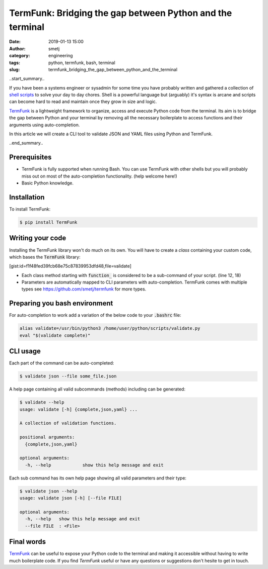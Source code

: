TermFunk: Bridging the gap between Python and the terminal
##########################################################
:date: 2019-01-13 15:00
:author: smetj
:category: engineering
:tags: python, termfunk, bash, terminal
:slug: termfunk_bridging_the_gap_between_python_and_the_terminal

.. role:: highlight(code)
   :language: text

|picture|

..start_summary..

If you have been a systems engineer or sysadmin for some time you have
probably written and gathered a collection of `shell scripts`_ to solve your
day to day chores. Shell is a powerful language but (arguably) it's syntax is
arcane and scripts can become hard to read and maintain once they grow in size
and logic.

`TermFunk`_ is a lightweight framework to organize, access and execute Python
code from the terminal. Its aim is to bridge the gap between Python and your
terminal by removing all the necessary boilerplate to access functions and
their arguments using auto-completion.

In this article we will create a CLI tool to validate JSON and YAML files
using Python and TermFunk.

..end_summary..

Prerequisites
-------------

- TermFunk is fully supported when running Bash. You can use TermFunk with
  other shells but you will probably miss out on most of the auto-completion
  functionality. (help welcome here!)

- Basic Python knowledge.

Installation
------------

To install TermFunk:

.. code-block:: text

    $ pip install TermFunk

Writing your code
------------------

Installing the TermFunk library won't do much on its own. You will have to
create a *class* containing your custom code, which bases the
:highlight:`TermFunk` library:

[gist:id=f1f48fed39fcb68e75c87839953dfd48,file=validate]

- Each class method starting with :highlight:`function_` is considered to be a
  sub-command of your script. (line 12, 18)
- Parameters are automatically mapped to CLI parameters with auto-completion.
  TermFunk comes with multiple types see https://github.com/smetj/termfunk for
  more types.


Preparing you bash environment
------------------------------

For auto-completion to work add a variation of the below code to your
:highlight:`.bashrc` file:

.. code-block:: text

    alias validate=/usr/bin/python3 /home/user/python/scripts/validate.py
    eval "$(validate complete)"


CLI usage
---------

Each part of the command can be auto-completed:

.. code-block:: text

    $ validate json --file some_file.json


A help page containing all valid subcommands (methods) including can be
generated:

.. code-block:: text

    $ validate --help
    usage: validate [-h] {complete,json,yaml} ...

    A collection of validation functions.

    positional arguments:
      {complete,json,yaml}

    optional arguments:
      -h, --help            show this help message and exit


Each sub command has its own help page showing all valid parameters and their
type:

.. code-block:: text

    $ validate json --help
    usage: validate json [-h] [--file FILE]

    optional arguments:
      -h, --help   show this help message and exit
      --file FILE  : <File>

Final words
-----------

`TermFunk`_ can be useful to expose your Python code to the terminal and
making it accessible without having to write much boilerplate code.  If you
find *TermFunk* useful or have any questions or suggestions don't hesite to
get in touch.



.. _TermFunk: https://github.com/smetj/TermFunk
.. _shell scripts: https://en.wikipedia.org/wiki/Shell_script
.. |picture| image:: pics/termfunk.png
